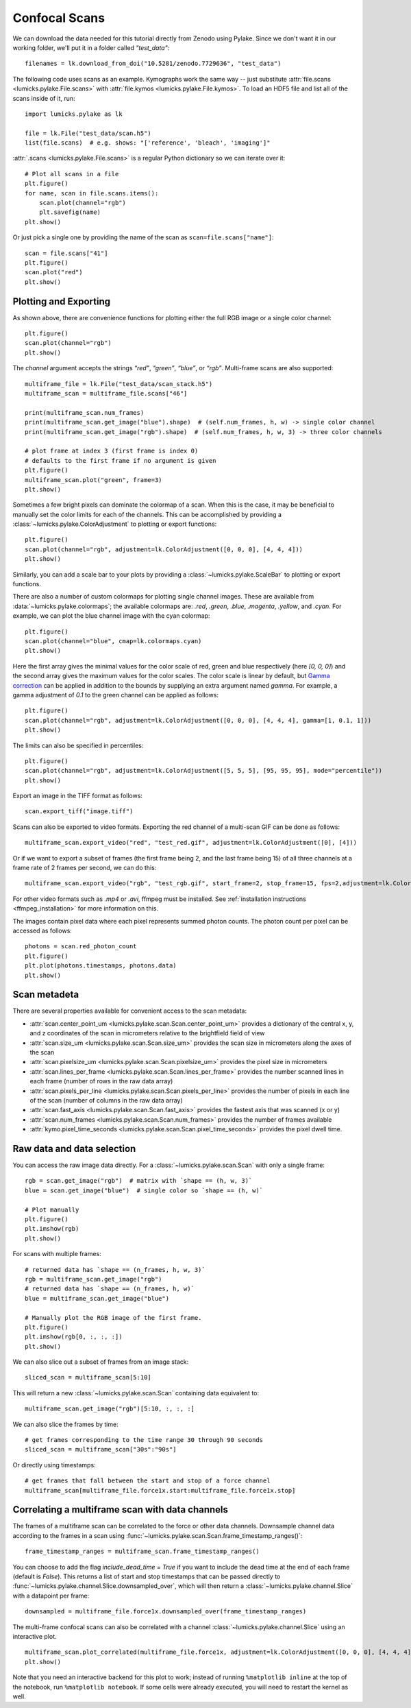 Confocal Scans
==============

.. only:: html

    :nbexport:`Download this page as a Jupyter notebook <self>`

We can download the data needed for this tutorial directly from Zenodo using Pylake.
Since we don't want it in our working folder, we'll put it in a folder called `"test_data"`::

    filenames = lk.download_from_doi("10.5281/zenodo.7729636", "test_data")

The following code uses scans as an example.
Kymographs work the same way -- just substitute :attr:`file.scans <lumicks.pylake.File.scans>` with
:attr:`file.kymos <lumicks.pylake.File.kymos>`. To load an HDF5 file and list all of the scans
inside of it, run::

    import lumicks.pylake as lk

    file = lk.File("test_data/scan.h5")
    list(file.scans)  # e.g. shows: "['reference', 'bleach', 'imaging']"

:attr:`.scans <lumicks.pylake.File.scans>` is a regular Python dictionary so we can iterate over it::

    # Plot all scans in a file
    plt.figure()
    for name, scan in file.scans.items():
        scan.plot(channel="rgb")
        plt.savefig(name)
    plt.show()

Or just pick a single one by providing the name of the scan as ``scan=file.scans["name"]``::

    scan = file.scans["41"]
    plt.figure()
    scan.plot("red")
    plt.show()

.. _confocal_plotting:

Plotting and Exporting
----------------------

As shown above, there are convenience functions for plotting either the full RGB image or a single
color channel::

    plt.figure()
    scan.plot(channel="rgb")
    plt.show()

The `channel` argument accepts the strings `“red”`, `“green”`, `“blue”`, or `“rgb”`. Multi-frame scans are also supported::

    multiframe_file = lk.File("test_data/scan_stack.h5")
    multiframe_scan = multiframe_file.scans["46"]

    print(multiframe_scan.num_frames)
    print(multiframe_scan.get_image("blue").shape)  # (self.num_frames, h, w) -> single color channel
    print(multiframe_scan.get_image("rgb").shape)  # (self.num_frames, h, w, 3) -> three color channels

    # plot frame at index 3 (first frame is index 0)
    # defaults to the first frame if no argument is given
    plt.figure()
    multiframe_scan.plot("green", frame=3)
    plt.show()

Sometimes a few bright pixels can dominate the colormap of a scan.
When this is the case, it may be beneficial to manually set the color limits for each of the channels.
This can be accomplished by providing a :class:`~lumicks.pylake.ColorAdjustment` to plotting or export functions::

    plt.figure()
    scan.plot(channel="rgb", adjustment=lk.ColorAdjustment([0, 0, 0], [4, 4, 4]))
    plt.show()

Similarly, you can add a scale bar to your plots by providing a :class:`~lumicks.pylake.ScaleBar` to plotting or export functions.

There are also a number of custom colormaps for plotting single channel images. These are available from :data:`~lumicks.pylake.colormaps`; the available colormaps are:
`.red`, `.green`, `.blue`, `.magenta`, `.yellow`, and `.cyan`. For example, we can plot the blue channel image with the cyan colormap::

    plt.figure()
    scan.plot(channel="blue", cmap=lk.colormaps.cyan)
    plt.show()

Here the first array gives the minimal values for the color scale of red, green and blue respectively (here `[0, 0, 0]`) and the second array gives the maximum values for the color scales.
The color scale is linear by default, but `Gamma correction <https://en.wikipedia.org/wiki/Gamma_correction>`_ can be applied in addition to the bounds by supplying an extra argument named `gamma`.
For example, a gamma adjustment of `0.1` to the green channel can be applied as follows::

    plt.figure()
    scan.plot(channel="rgb", adjustment=lk.ColorAdjustment([0, 0, 0], [4, 4, 4], gamma=[1, 0.1, 1]))
    plt.show()

The limits can also be specified in percentiles::

    plt.figure()
    scan.plot(channel="rgb", adjustment=lk.ColorAdjustment([5, 5, 5], [95, 95, 95], mode="percentile"))
    plt.show()

Export an image in the TIFF format as follows::

    scan.export_tiff("image.tiff")

Scans can also be exported to video formats.
Exporting the red channel of a multi-scan GIF can be done as follows::

    multiframe_scan.export_video("red", "test_red.gif", adjustment=lk.ColorAdjustment([0], [4]))

Or if we want to export a subset of frames (the first frame being 2, and the last frame being 15) of all three channels
at a frame rate of 2 frames per second, we can do this::

    multiframe_scan.export_video("rgb", "test_rgb.gif", start_frame=2, stop_frame=15, fps=2,adjustment=lk.ColorAdjustment([0, 0, 0], [4, 4, 4]))

For other video formats such as `.mp4` or `.avi`, ffmpeg must be installed. See
:ref:`installation instructions <ffmpeg_installation>` for more information on this.

The images contain pixel data where each pixel represents summed photon counts.
The photon count per pixel can be accessed as follows::

    photons = scan.red_photon_count
    plt.figure()
    plt.plot(photons.timestamps, photons.data)
    plt.show()

Scan metadeta
--------------
There are several properties available for convenient access to the scan metadata:

* :attr:`scan.center_point_um <lumicks.pylake.scan.Scan.center_point_um>` provides a dictionary of
  the central x, y, and z coordinates of the scan in micrometers relative to the brightfield field
  of view
* :attr:`scan.size_um <lumicks.pylake.scan.Scan.size_um>` provides the scan size in
  micrometers along the axes of the scan
* :attr:`scan.pixelsize_um <lumicks.pylake.scan.Scan.pixelsize_um>` provides the pixel size in
  micrometers
* :attr:`scan.lines_per_frame <lumicks.pylake.scan.Scan.lines_per_frame>` provides the number
  scanned lines in each frame (number of rows in the raw data array)
* :attr:`scan.pixels_per_line <lumicks.pylake.scan.Scan.pixels_per_line>` provides the number of
  pixels in each line of the scan (number of columns in the raw data array)
* :attr:`scan.fast_axis <lumicks.pylake.scan.Scan.fast_axis>` provides the fastest axis that was
  scanned (x or y)
* :attr:`scan.num_frames <lumicks.pylake.scan.Scan.num_frames>` provides the number of frames
  available
* :attr:`kymo.pixel_time_seconds <lumicks.pylake.scan.Scan.pixel_time_seconds>` provides the pixel
  dwell time.

Raw data and data selection
----------------------------

You can access the raw image data directly. For a :class:`~lumicks.pylake.scan.Scan` with only a single frame::

    rgb = scan.get_image("rgb")  # matrix with `shape == (h, w, 3)`
    blue = scan.get_image("blue")  # single color so `shape == (h, w)`

    # Plot manually
    plt.figure()
    plt.imshow(rgb)
    plt.show()

For scans with multiple frames::

    # returned data has `shape == (n_frames, h, w, 3)`
    rgb = multiframe_scan.get_image("rgb")
    # returned data has `shape == (n_frames, h, w)`
    blue = multiframe_scan.get_image("blue")

    # Manually plot the RGB image of the first frame.
    plt.figure()
    plt.imshow(rgb[0, :, :, :])
    plt.show()

We can also slice out a subset of frames from an image stack::

    sliced_scan = multiframe_scan[5:10]

This will return a new :class:`~lumicks.pylake.scan.Scan` containing data equivalent to::

    multiframe_scan.get_image("rgb")[5:10, :, :, :]

We can also slice the frames by time::

    # get frames corresponding to the time range 30 through 90 seconds
    sliced_scan = multiframe_scan["30s":"90s"]

Or directly using timestamps::

    # get frames that fall between the start and stop of a force channel
    multiframe_scan[multiframe_file.force1x.start:multiframe_file.force1x.stop]

Correlating a multiframe scan with data channels
-------------------------------------------------
The frames of a multiframe scan can be correlated to the force or other data channels.
Downsample channel data according to the frames in a scan using :func:`~lumicks.pylake.scan.Scan.frame_timestamp_ranges()`::

    frame_timestamp_ranges = multiframe_scan.frame_timestamp_ranges()

You can choose to add the flag `include_dead_time = True` if you want to include the dead time at the end of each frame (default is `False`). This returns a list of start and stop timestamps that can be passed directly to :func:`~lumicks.pylake.channel.Slice.downsampled_over`, which will then return a :class:`~lumicks.pylake.channel.Slice` with a datapoint per frame::

    downsampled = multiframe_file.force1x.downsampled_over(frame_timestamp_ranges)

The multi-frame confocal scans can also be correlated with a channel :class:`~lumicks.pylake.channel.Slice` using an interactive plot.  ::

    multiframe_scan.plot_correlated(multiframe_file.force1x, adjustment=lk.ColorAdjustment([0, 0, 0], [4, 4, 4]))
    plt.show()

Note that you need an interactive backend for this plot to work; instead of running ``%matplotlib inline`` at the top of the notebook, run ``%matplotlib notebook``. If some cells were already executed, you will need to restart the kernel as well.
